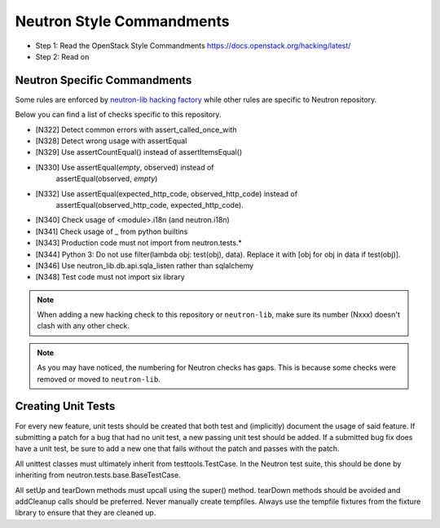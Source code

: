 Neutron Style Commandments
==========================

- Step 1: Read the OpenStack Style Commandments
  https://docs.openstack.org/hacking/latest/
- Step 2: Read on

Neutron Specific Commandments
-----------------------------

Some rules are enforced by `neutron-lib hacking factory
<https://docs.openstack.org/neutron-lib/latest/user/hacking.html>`_
while other rules are specific to Neutron repository.

Below you can find a list of checks specific to this repository.

- [N322] Detect common errors with assert_called_once_with
- [N328] Detect wrong usage with assertEqual
- [N329] Use assertCountEqual() instead of assertItemsEqual()
- [N330] Use assertEqual(*empty*, observed) instead of
         assertEqual(observed, *empty*)
- [N332] Use assertEqual(expected_http_code, observed_http_code) instead of
         assertEqual(observed_http_code, expected_http_code).
- [N340] Check usage of <module>.i18n (and neutron.i18n)
- [N341] Check usage of _ from python builtins
- [N343] Production code must not import from neutron.tests.*
- [N344] Python 3: Do not use filter(lambda obj: test(obj), data). Replace it
  with [obj for obj in data if test(obj)].
- [N346] Use neutron_lib.db.api.sqla_listen rather than sqlalchemy
- [N348] Test code must not import six library

.. note::
   When adding a new hacking check to this repository or ``neutron-lib``, make
   sure its number (Nxxx) doesn't clash with any other check.

.. note::
   As you may have noticed, the numbering for Neutron checks has gaps. This is
   because some checks were removed or moved to ``neutron-lib``.

Creating Unit Tests
-------------------
For every new feature, unit tests should be created that both test and
(implicitly) document the usage of said feature. If submitting a patch for a
bug that had no unit test, a new passing unit test should be added. If a
submitted bug fix does have a unit test, be sure to add a new one that fails
without the patch and passes with the patch.

All unittest classes must ultimately inherit from testtools.TestCase. In the
Neutron test suite, this should be done by inheriting from
neutron.tests.base.BaseTestCase.

All setUp and tearDown methods must upcall using the super() method.
tearDown methods should be avoided and addCleanup calls should be preferred.
Never manually create tempfiles. Always use the tempfile fixtures from
the fixture library to ensure that they are cleaned up.
